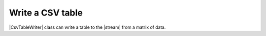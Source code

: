 .. _example-csv-table-writer:

Write a CSV table
----------------------------

|CsvTableWriter| class can write a table to the |stream| from a matrix of data.

.. code-block:: python
    :caption: Sample code

    import pytablewriter

    writer = pytablewriter.CsvTableWriter()
    writer.header_list = ["zone_id", "country_code", "zone_name"]
    writer.value_matrix = [
        ["1", "AD", "Europe/Andorra"],
        ["2", "AE", "Asia/Dubai"],
        ["3", "AF", "Asia/Kabul"],
        ["4", "AG", "America/Antigua"],
        ["5", "AI", "America/Anguilla"],
    ]
    
    writer.write_table()


.. code-block:: none
    :caption: Output
        
    1,"AD","Europe/Andorra"
    2,"AE","Asia/Dubai"
    3,"AF","Asia/Kabul"
    4,"AG","America/Antigua"
    5,"AI","America/Anguilla"
